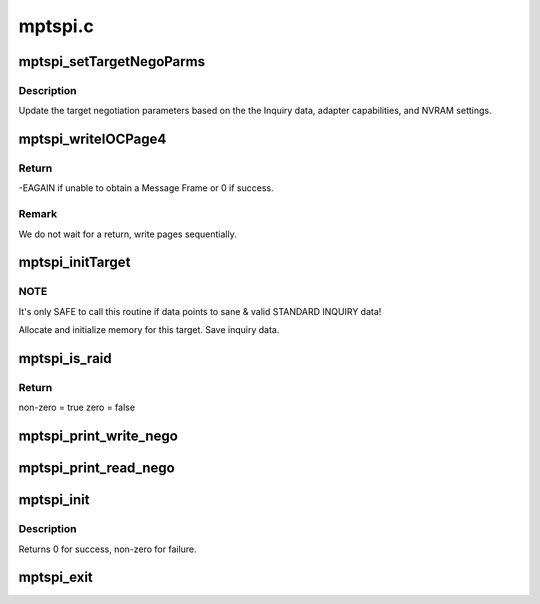 .. -*- coding: utf-8; mode: rst -*-

========
mptspi.c
========


.. _`mptspi_settargetnegoparms`:

mptspi_setTargetNegoParms
=========================

.. c:function:: void mptspi_setTargetNegoParms (MPT_SCSI_HOST *hd, VirtTarget *target, struct scsi_device *sdev)

    Update the target negotiation parameters

    :param MPT_SCSI_HOST \*hd:
        Pointer to a SCSI Host Structure

    :param VirtTarget \*target:
        per target private data

    :param struct scsi_device \*sdev:
        SCSI device



.. _`mptspi_settargetnegoparms.description`:

Description
-----------

Update the target negotiation parameters based on the the Inquiry
data, adapter capabilities, and NVRAM settings.



.. _`mptspi_writeiocpage4`:

mptspi_writeIOCPage4
====================

.. c:function:: int mptspi_writeIOCPage4 (MPT_SCSI_HOST *hd, u8 channel, u8 id)

    write IOC Page 4

    :param MPT_SCSI_HOST \*hd:
        Pointer to a SCSI Host Structure

    :param u8 channel:
        channel number

    :param u8 id:
        write IOC Page4 for this ID & Bus



.. _`mptspi_writeiocpage4.return`:

Return
------

-EAGAIN if unable to obtain a Message Frame
or 0 if success.



.. _`mptspi_writeiocpage4.remark`:

Remark
------

We do not wait for a return, write pages sequentially.



.. _`mptspi_inittarget`:

mptspi_initTarget
=================

.. c:function:: void mptspi_initTarget (MPT_SCSI_HOST *hd, VirtTarget *vtarget, struct scsi_device *sdev)

    Target, LUN alloc/free functionality.

    :param MPT_SCSI_HOST \*hd:
        Pointer to MPT_SCSI_HOST structure

    :param VirtTarget \*vtarget:
        per target private data

    :param struct scsi_device \*sdev:
        SCSI device



.. _`mptspi_inittarget.note`:

NOTE
----

It's only SAFE to call this routine if data points to
sane & valid STANDARD INQUIRY data!

Allocate and initialize memory for this target.
Save inquiry data.



.. _`mptspi_is_raid`:

mptspi_is_raid
==============

.. c:function:: int mptspi_is_raid (struct _MPT_SCSI_HOST *hd, u32 id)

    Determines whether target is belonging to volume

    :param struct _MPT_SCSI_HOST \*hd:
        Pointer to a SCSI HOST structure

    :param u32 id:
        target device id



.. _`mptspi_is_raid.return`:

Return
------

non-zero = true
zero = false



.. _`mptspi_print_write_nego`:

mptspi_print_write_nego
=======================

.. c:function:: void mptspi_print_write_nego (struct _MPT_SCSI_HOST *hd, struct scsi_target *starget, u32 ii)

    negotiation parameters debug info that is being sent

    :param struct _MPT_SCSI_HOST \*hd:
        Pointer to a SCSI HOST structure

    :param struct scsi_target \*starget:
        SCSI target

    :param u32 ii:
        negotiation parameters



.. _`mptspi_print_read_nego`:

mptspi_print_read_nego
======================

.. c:function:: void mptspi_print_read_nego (struct _MPT_SCSI_HOST *hd, struct scsi_target *starget, u32 ii)

    negotiation parameters debug info that is being read

    :param struct _MPT_SCSI_HOST \*hd:
        Pointer to a SCSI HOST structure

    :param struct scsi_target \*starget:
        SCSI target

    :param u32 ii:
        negotiation parameters



.. _`mptspi_init`:

mptspi_init
===========

.. c:function:: int mptspi_init ( void)

    Register MPT adapter(s) as SCSI host(s) with SCSI mid-layer.

    :param void:
        no arguments



.. _`mptspi_init.description`:

Description
-----------


Returns 0 for success, non-zero for failure.



.. _`mptspi_exit`:

mptspi_exit
===========

.. c:function:: void __exit mptspi_exit ( void)

    Unregisters MPT adapter(s)

    :param void:
        no arguments

